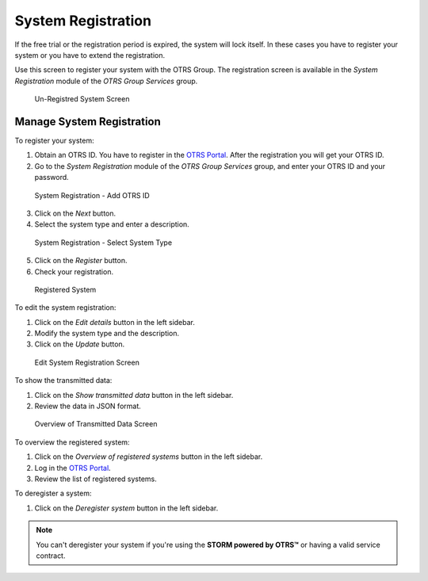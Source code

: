 System Registration
===================

If the free trial or the registration period is expired, the system will lock itself. In these cases you have to register your system or you have to extend the registration.

Use this screen to register your system with the OTRS Group. The registration screen is available in the *System Registration* module of the *OTRS Group Services* group.

.. figure:: images/system-registration-expired.png
   :alt: Un-Registred System Screen

   Un-Registred System Screen


Manage System Registration
--------------------------

To register your system:

1. Obtain an OTRS ID. You have to register in the `OTRS Portal <https://portal.otrs.com/otrs/customer.pl#Signup>`__. After the registration you will get your OTRS ID.
2. Go to the *System Registration* module of the *OTRS Group Services* group, and enter your OTRS ID and your password.

.. figure:: images/system-registration-otrs-id.png
   :alt: System Registration - Add OTRS ID

   System Registration - Add OTRS ID

3. Click on the *Next* button.
4. Select the system type and enter a description.

.. figure:: images/system-registration-system-type.png
   :alt: System Registration - Select System Type

   System Registration - Select System Type

5. Click on the *Register* button.
6. Check your registration.

.. figure:: images/system-registration-registred.png
   :alt: Registered System

   Registered System

To edit the system registration:

1. Click on the *Edit details* button in the left sidebar.
2. Modify the system type and the description.
3. Click on the *Update* button.

.. figure:: images/system-registration-edit.png
   :alt: Edit System Registration Screen

   Edit System Registration Screen

To show the transmitted data:

1. Click on the *Show transmitted data* button in the left sidebar.
2. Review the data in JSON format.

.. figure:: images/system-registration-transmitted-data.png
   :alt: Overview of Transmitted Data Screen

   Overview of Transmitted Data Screen

.. seealso::

   Detailed explanation of the fields is available in the :doc:`support-data-collector` chapter.

To overview the registered system:

1. Click on the *Overview of registered systems* button in the left sidebar.
2. Log in the `OTRS Portal <https://portal.otrs.com/otrs/customer.pl?Action=CustomerOTRSSystems>`__.
3. Review the list of registered systems.

To deregister a system:

1. Click on the *Deregister system* button in the left sidebar.

.. note::

   You can't deregister your system if you're using the **STORM powered by OTRS™** or having a valid service contract.
